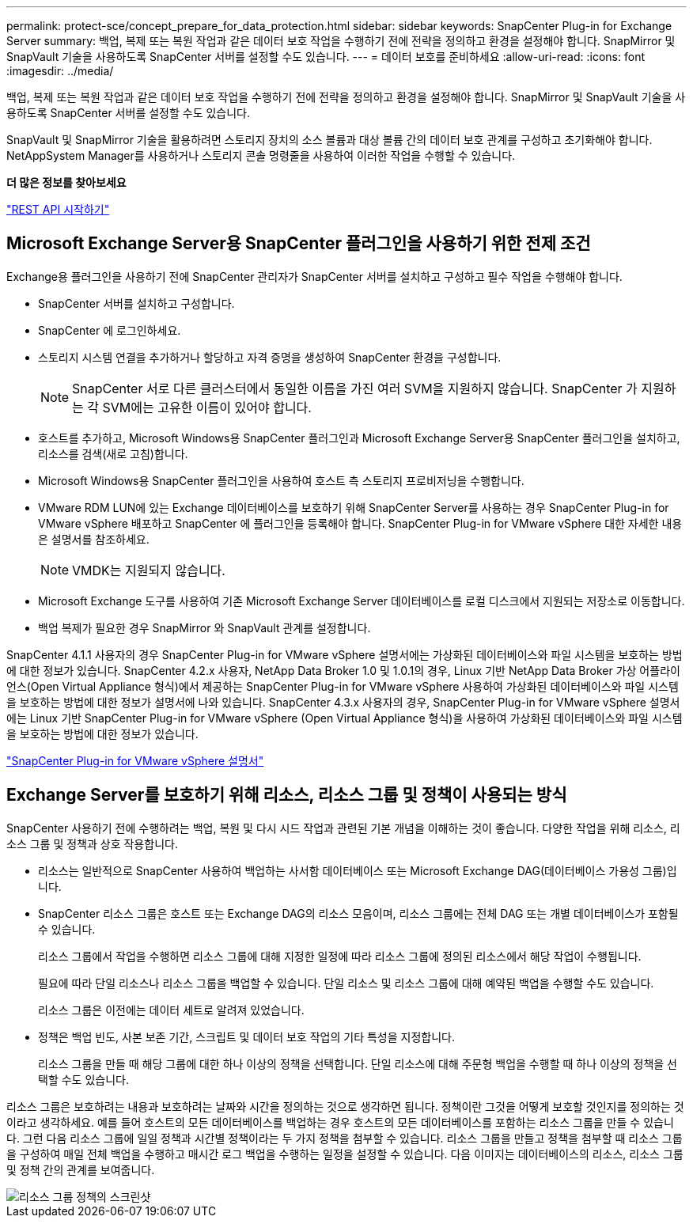---
permalink: protect-sce/concept_prepare_for_data_protection.html 
sidebar: sidebar 
keywords: SnapCenter Plug-in for Exchange Server 
summary: 백업, 복제 또는 복원 작업과 같은 데이터 보호 작업을 수행하기 전에 전략을 정의하고 환경을 설정해야 합니다.  SnapMirror 및 SnapVault 기술을 사용하도록 SnapCenter 서버를 설정할 수도 있습니다. 
---
= 데이터 보호를 준비하세요
:allow-uri-read: 
:icons: font
:imagesdir: ../media/


[role="lead"]
백업, 복제 또는 복원 작업과 같은 데이터 보호 작업을 수행하기 전에 전략을 정의하고 환경을 설정해야 합니다.  SnapMirror 및 SnapVault 기술을 사용하도록 SnapCenter 서버를 설정할 수도 있습니다.

SnapVault 및 SnapMirror 기술을 활용하려면 스토리지 장치의 소스 볼륨과 대상 볼륨 간의 데이터 보호 관계를 구성하고 초기화해야 합니다.  NetAppSystem Manager를 사용하거나 스토리지 콘솔 명령줄을 사용하여 이러한 작업을 수행할 수 있습니다.

*더 많은 정보를 찾아보세요*

link:https://docs.netapp.com/us-en/ontap-automation/getting_started_with_the_rest_api.html["REST API 시작하기"]



== Microsoft Exchange Server용 SnapCenter 플러그인을 사용하기 위한 전제 조건

Exchange용 플러그인을 사용하기 전에 SnapCenter 관리자가 SnapCenter 서버를 설치하고 구성하고 필수 작업을 수행해야 합니다.

* SnapCenter 서버를 설치하고 구성합니다.
* SnapCenter 에 로그인하세요.
* 스토리지 시스템 연결을 추가하거나 할당하고 자격 증명을 생성하여 SnapCenter 환경을 구성합니다.
+

NOTE: SnapCenter 서로 다른 클러스터에서 동일한 이름을 가진 여러 SVM을 지원하지 않습니다.  SnapCenter 가 지원하는 각 SVM에는 고유한 이름이 있어야 합니다.

* 호스트를 추가하고, Microsoft Windows용 SnapCenter 플러그인과 Microsoft Exchange Server용 SnapCenter 플러그인을 설치하고, 리소스를 검색(새로 고침)합니다.
* Microsoft Windows용 SnapCenter 플러그인을 사용하여 호스트 측 스토리지 프로비저닝을 수행합니다.
* VMware RDM LUN에 있는 Exchange 데이터베이스를 보호하기 위해 SnapCenter Server를 사용하는 경우 SnapCenter Plug-in for VMware vSphere 배포하고 SnapCenter 에 플러그인을 등록해야 합니다.  SnapCenter Plug-in for VMware vSphere 대한 자세한 내용은 설명서를 참조하세요.
+

NOTE: VMDK는 지원되지 않습니다.

* Microsoft Exchange 도구를 사용하여 기존 Microsoft Exchange Server 데이터베이스를 로컬 디스크에서 지원되는 저장소로 이동합니다.
* 백업 복제가 필요한 경우 SnapMirror 와 SnapVault 관계를 설정합니다.


SnapCenter 4.1.1 사용자의 경우 SnapCenter Plug-in for VMware vSphere 설명서에는 가상화된 데이터베이스와 파일 시스템을 보호하는 방법에 대한 정보가 있습니다.  SnapCenter 4.2.x 사용자, NetApp Data Broker 1.0 및 1.0.1의 경우, Linux 기반 NetApp Data Broker 가상 어플라이언스(Open Virtual Appliance 형식)에서 제공하는 SnapCenter Plug-in for VMware vSphere 사용하여 가상화된 데이터베이스와 파일 시스템을 보호하는 방법에 대한 정보가 설명서에 나와 있습니다.  SnapCenter 4.3.x 사용자의 경우, SnapCenter Plug-in for VMware vSphere 설명서에는 Linux 기반 SnapCenter Plug-in for VMware vSphere (Open Virtual Appliance 형식)을 사용하여 가상화된 데이터베이스와 파일 시스템을 보호하는 방법에 대한 정보가 있습니다.

https://docs.netapp.com/us-en/sc-plugin-vmware-vsphere/["SnapCenter Plug-in for VMware vSphere 설명서"^]



== Exchange Server를 보호하기 위해 리소스, 리소스 그룹 및 정책이 사용되는 방식

SnapCenter 사용하기 전에 수행하려는 백업, 복원 및 다시 시드 작업과 관련된 기본 개념을 이해하는 것이 좋습니다.  다양한 작업을 위해 리소스, 리소스 그룹 및 정책과 상호 작용합니다.

* 리소스는 일반적으로 SnapCenter 사용하여 백업하는 사서함 데이터베이스 또는 Microsoft Exchange DAG(데이터베이스 가용성 그룹)입니다.
* SnapCenter 리소스 그룹은 호스트 또는 Exchange DAG의 리소스 모음이며, 리소스 그룹에는 전체 DAG 또는 개별 데이터베이스가 포함될 수 있습니다.
+
리소스 그룹에서 작업을 수행하면 리소스 그룹에 대해 지정한 일정에 따라 리소스 그룹에 정의된 리소스에서 해당 작업이 수행됩니다.

+
필요에 따라 단일 리소스나 리소스 그룹을 백업할 수 있습니다.  단일 리소스 및 리소스 그룹에 대해 예약된 백업을 수행할 수도 있습니다.

+
리소스 그룹은 이전에는 데이터 세트로 알려져 있었습니다.

* 정책은 백업 빈도, 사본 보존 기간, 스크립트 및 데이터 보호 작업의 기타 특성을 지정합니다.
+
리소스 그룹을 만들 때 해당 그룹에 대한 하나 이상의 정책을 선택합니다.  단일 리소스에 대해 주문형 백업을 수행할 때 하나 이상의 정책을 선택할 수도 있습니다.



리소스 그룹은 보호하려는 내용과 보호하려는 날짜와 시간을 정의하는 것으로 생각하면 됩니다.  정책이란 그것을 어떻게 보호할 것인지를 정의하는 것이라고 생각하세요.  예를 들어 호스트의 모든 데이터베이스를 백업하는 경우 호스트의 모든 데이터베이스를 포함하는 리소스 그룹을 만들 수 있습니다.  그런 다음 리소스 그룹에 일일 정책과 시간별 정책이라는 두 가지 정책을 첨부할 수 있습니다.  리소스 그룹을 만들고 정책을 첨부할 때 리소스 그룹을 구성하여 매일 전체 백업을 수행하고 매시간 로그 백업을 수행하는 일정을 설정할 수 있습니다.  다음 이미지는 데이터베이스의 리소스, 리소스 그룹 및 정책 간의 관계를 보여줍니다.

image::../media/sce_resourcegroup_policy.gif[리소스 그룹 정책의 스크린샷]
